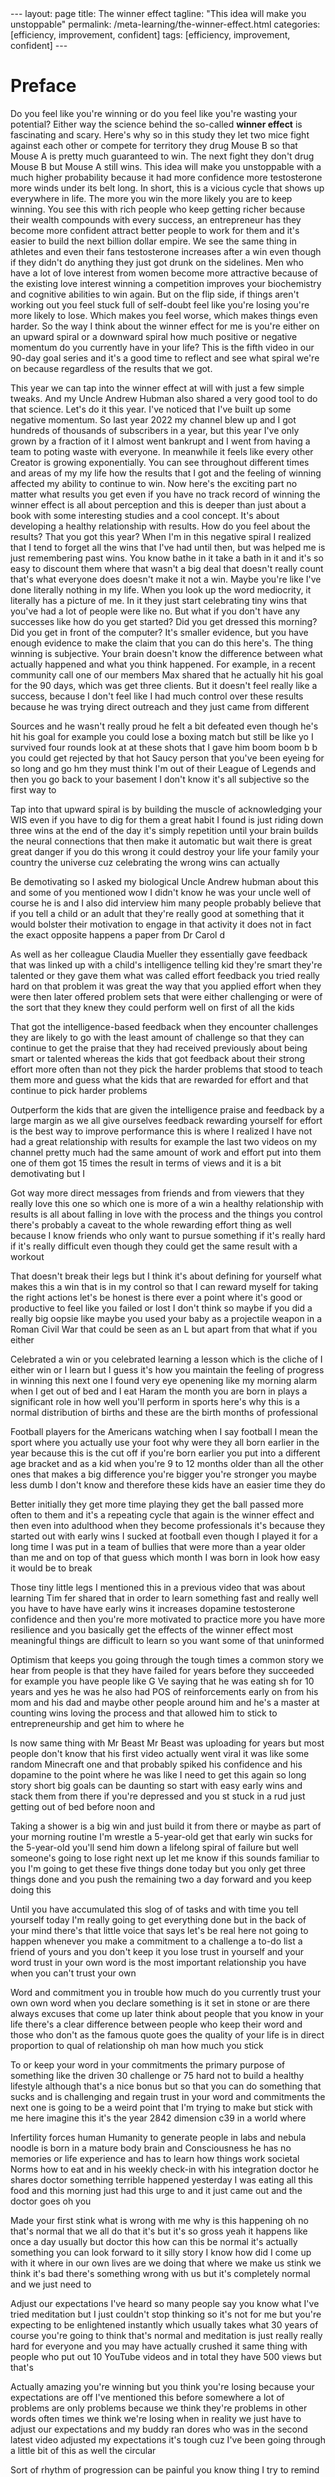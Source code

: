 #+BEGIN_EXPORT html
---
layout: page
title: The winner effect
tagline: "This idea will make you unstoppable"
permalink: /meta-learning/the-winner-effect.html
categories: [efficiency, improvement, confident]
tags: [efficiency, improvement, confident]
---
#+END_EXPORT

#+STARTUP: showall indent
#+OPTIONS: tags:nil num:nil \n:nil @:t ::t |:t ^:{} _:{} *:t
#+TOC: headlines 2
#+PROPERTY:header-args :results output :exports both :eval no-export
#+CATEGORY: Meta
#+TODO: RAW INIT TODO ACTIVE | DONE

* Preface

Do you feel like you're winning or do you feel like you're wasting
your potential? Either way the science behind the so-called *winner
effect* is fascinating and scary. Here's why so in this study they let
two mice fight against each other or compete for territory they drug
Mouse B so that Mouse A is pretty much guaranteed to win. The next
fight they don't drug Mouse B but Mouse A still wins. This idea will
make you unstoppable with a much higher probability because it had
more confidence more testosterone more winds under its belt long.  In
short, this is a vicious cycle that shows up everywhere in life. The
more you win the more likely you are to keep winning. You see this
with rich people who keep getting richer because their wealth
compounds with every success, an entrepreneur has they become more
confident attract better people to work for them and it's easier to
build the next billion dollar empire. We see the same thing in
athletes and even their fans testosterone increases after a win even
though if they didn't do anything they just got drunk on the
sidelines. Men who have a lot of love interest from women become more
attractive because of the existing love interest winning a competition
improves your biochemistry and cognitive abilities to win again. But
on the flip side, if things aren't working out you feel stuck full of
self-doubt feel like you're losing you're more likely to lose. Which
makes you feel worse, which makes things even harder. So the way I
think about the winner effect for me is you're either on an upward
spiral or a downward spiral how much positive or negative momentum do
you currently have in your life? This is the fifth video in our 90-day
goal series and it's a good time to reflect and see what spiral we're
on because regardless of the results that we got.


This year we can tap into the winner effect at will with just a few
simple tweaks. And my Uncle Andrew Hubman also shared a very good tool
to do that science. Let's do it this year. I've noticed that I've
built up some negative momentum. So last year 2022 my channel blew up
and I got hundreds of thousands of subscribers in a year, but this
year I've only grown by a fraction of it I almost went bankrupt and I
went from having a team to poting waste with everyone. In meanwhile it
feels like every other Creator is growing exponentially. You can see
throughout different times and areas of my my life how the results
that I got and the feeling of winning affected my ability to continue
to win. Now here's the exciting part no matter what results you get
even if you have no track record of winning the winner effect is all
about perception and this is deeper than just about a book with some
interesting studies and a cool concept. It's about developing a
healthy relationship with results. How do you feel about the results?
That you got this year? When I'm in this negative spiral I realized
that I tend to forget all the wins that I've had until then, but was
helped me is just remembering past wins. You know bathe in it take a
bath in it and it's so easy to discount them where that wasn't a big
deal that doesn't really count that's what everyone does doesn't make
it not a win. Maybe you're like I've done literally nothing in my
life.  When you look up the word mediocrity, it literally has a
picture of me.  In it they just start celebrating tiny wins that
you've had a lot of people were like no. But what if you don't have
any successes like how do you get started? Did you get dressed this
morning? Did you get in front of the computer? It's smaller evidence,
but you have enough evidence to make the claim that you can do this
here's. The thing winning is subjective. Your brain doesn't know the
difference between what actually happened and what you think happened.
For example, in a recent community call one of our members Max shared
that he actually hit his goal for the 90 days, which was get three
clients. But it doesn't feel really like a success, because I don't feel
like I had much control over these results because he was trying
direct outreach and they just came from different


 Sources and he wasn't really proud he felt a bit defeated even though
 he's hit his goal for example you could lose a boxing match but still
 be like yo I survived four rounds look at at these shots that I gave
 him boom boom b b you could get rejected by that hot Saucy person
 that you've been eyeing for so long and go hm they must think I'm out
 of their League of Legends and then you go back to your basement I
 don't know it's all subjective so the first way to

 Tap into that upward spiral is by building the muscle of
 acknowledging your WIS even if you have to dig for them a great habit
 I found is just riding down three wins at the end of the day it's
 simply repetition until your brain builds the neural connections that
 then make it automatic but wait there is great great danger if you do
 this wrong it could destroy your life your family your country the
 universe cuz celebrating the wrong wins can actually

 Be demotivating so I asked my biological Uncle Andrew hubman about
 this and some of you mentioned wow I didn't know he was your uncle
 well of course he is and I also did interview him many people
 probably believe that if you tell a child or an adult that they're
 really good at something that it would bolster their motivation to
 engage in that activity it does not in fact the exact opposite
 happens a paper from Dr Carol d

 As well as her colleague Claudia Mueller they essentially gave
 feedback that was linked up with a child's intelligence telling kid
 they're smart they're talented or they gave them what was called
 effort feedback you tried really hard on that problem it was great
 the way that you applied effort when they were then later offered
 problem sets that were either challenging or were of the sort that
 they knew they could perform well on first of all the kids

 That got the intelligence-based feedback when they encounter
 challenges they are likely to go with the least amount of challenge
 so that they can continue to get the praise that they had received
 previously about being smart or talented whereas the kids that got
 feedback about their strong effort more often than not they pick the
 harder problems that stood to teach them more and guess what the kids
 that are rewarded for effort and that continue to pick harder
 problems

 Outperform the kids that are given the intelligence praise and
 feedback by a large margin as we all give ourselves feedback
 rewarding yourself for effort is the best way to improve performance
 this is where I realized I have not had a great relationship with
 results for example the last two videos on my channel pretty much had
 the same amount of work and effort put into them one of them got 15
 times the result in terms of views and it is a bit demotivating but I

 Got way more direct messages from friends and from viewers that they
 really love this one so which one is more of a win a healthy
 relationship with results is all about falling in love with the
 process and the things you control there's probably a caveat to the
 whole rewarding effort thing as well because I know friends who only
 want to pursue something if it's really hard if it's really difficult
 even though they could get the same result with a workout

 That doesn't break their legs but I think it's about defining for
 yourself what makes this a win that is in my control so that I can
 reward myself for taking the right actions let's be honest is there
 ever a point where it's good or productive to feel like you failed or
 lost I don't think so maybe if you did a really big oopsie like maybe
 you used your baby as a projectile weapon in a Roman Civil War that
 could be seen as an L but apart from that what if you either

 Celebrated a win or you celebrated learning a lesson which is the
 cliche of I either win or I learn but I guess it's how you maintain
 the feeling of progress in winning this next one I found very eye
 openening like my morning alarm when I get out of bed and I eat Haram
 the month you are born in plays a significant role in how well you'll
 perform in sports here's why this is a normal distribution of births
 and these are the birth months of professional

 Football players for the Americans watching when I say football I
 mean the sport where you actually use your foot why were they all
 born earlier in the year because this is the cut off if you're born
 earlier you put into a different age bracket and as a kid when you're
 9 to 12 months older than all the other ones that makes a big
 difference you're bigger you're stronger you maybe less dumb I don't
 know and therefore these kids have an easier time they do

 Better initially they get more time playing they get the ball passed
 more often to them and it's a repeating cycle that again is the
 winner effect and then even into adulthood when they become
 professionals it's because they started out with early wins I sucked
 at football even though I played it for a long time I was put in a
 team of bullies that were more than a year older than me and on top
 of that guess which month I was born in look how easy it would be to
 break

 Those tiny little legs I mentioned this in a previous video that was
 about learning Tim fer shared that in order to learn something fast
 and really well you have to have have early wins it increases
 dopamine testosterone confidence and then you're more motivated to
 practice more you have more resilience and you basically get the
 effects of the winner effect most meaningful things are difficult to
 learn so you want some of that uninformed

 Optimism that keeps you going through the tough times a common story
 we hear from people is that they have failed for years before they
 succeeded for example you have people like G Ve saying that he was
 eating sh for 10 years and yes he was he also had POS of
 reinforcements early on from his mom and his dad and maybe other
 people around him and he's a master at counting wins loving the
 process and that allowed him to stick to entrepreneurship and get him
 to where he

 Is now same thing with Mr Beast Mr Beast was uploading for years but
 most people don't know that his first video actually went viral it
 was like some random Minecraft one and that probably spiked his
 confidence and his dopamine to the point where he was like I need to
 get this again so long story short big goals can be daunting so start
 with easy early wins and stack them from there if you're depressed
 and you st stuck in a rud just getting out of bed before noon and

 Taking a shower is a big win and just build it from there or maybe as
 part of your morning routine I'm wrestle a 5-year-old get that early
 win sucks for the 5-year-old you'll send him down a lifelong spiral
 of failure but well someone's going to lose right next up let me know
 if this sounds familiar to you I'm going to get these five things
 done today but you only get three things done and you push the
 remaining two a day forward and you keep doing this

 Until you have accumulated this slog of of tasks and with time you
 tell yourself today I'm really going to get everything done but in
 the back of your mind there's that little voice that says let's be
 real here not going to happen whenever you make a commitment to a
 challenge a to-do list a friend of yours and you don't keep it you
 lose trust in yourself and your word trust in your own word is the
 most important relationship you have when you can't trust your own

 Word and commitment you in trouble how much do you currently trust
 your own own word when you declare something is it set in stone or
 are there always excuses that come up later think about people that
 you know in your life there's a clear difference between people who
 keep their word and those who don't as the famous quote goes the
 quality of your life is in direct proportion to qual of relationship
 oh man how much you stick

 To or keep your word in your commitments the primary purpose of
 something like the driven 30 challenge or 75 hard not to build a
 healthy lifestyle although that's a nice bonus but so that you can do
 something that sucks and is challenging and regain trust in your word
 and commitments the next one is going to be a weird point that I'm
 trying to make but stick with me here imagine this it's the year 2842
 dimension c39 in a world where

 Infertility forces human Humanity to generate people in labs and
 nebula noodle is born in a mature body brain and Consciousness he has
 no memories or life experience and has to learn how things work
 societal Norms how to eat and in his weekly check-in with his
 integration doctor he shares doctor something terrible happened
 yesterday I was eating all this food and this morning just had this
 urge to and it just came out and the doctor goes oh you

 Made your first stink what is wrong with me why is this happening oh
 no that's normal that we all do that it's but it's so gross yeah it
 happens like once a day usually but doctor this how can this be
 normal it's actually something you can look forward to it silly story
 I know how did I come up with it where in our own lives are we doing
 that where we make us stink we think it's bad there's something wrong
 with us but it's completely normal and we just need to

 Adjust our expectations I've heard so many people say you know what
 I've tried meditation but I just couldn't stop thinking so it's not
 for me but you're expecting to be enlightened instantly which usually
 takes what 30 years of course you're going to think that's normal and
 meditation is just really really hard for everyone and you may have
 actually crushed it same thing with people who put out 10 YouTube
 videos and in total they have 500 views but that's

 Actually amazing you're winning but you think you're losing because
 your expectations are off I've mentioned this before somewhere a lot
 of problems are only problems because we think they're problems in
 other words often times we think we're losing when in reality we just
 have to adjust our expectations and my buddy ran dores who was in the
 second latest video adjusted my expectations it's tough cuz I've been
 going through a little bit of this as well the circular

 Sort of rhythm of progression can be painful you know thing I try to
 remind myself of is that it's like it's a spiral not a circle so it
 feels circular because you come yeah exactly but it actually spirals
 upward so all these cringy motivational posters they make sense
 except for this one maybe what is what how did he what this final one
 I believe is the most powerful way to tap into the winner effect at
 well it's used by Olympic athletes the US mil military

 The Navy Seals we trained with taught us this one as one of the four
 pillars of mental toughness and I would say it's the most important
 practice that I was lucky to learn about when I was at my lowest and
 I had to achieve what felt impossible at the time I told the full
 story a while back on my channel when I was 20 years old I was forced
 to leave Australia because my Visa had expired and I'd been there for
 a year I'd found a girlfriend but I promised her to make

 It back but the only way I found was to build a business so I could
 make money online and come back on a tour visa and it seemed
 impossible at the time I was absolutely clueless about everything and
 I felt defeated right from the beginning but I read about
 visualization and every day I would visualize myself making it back
 to Australia with so much emotional intensity and I brainwashed
 myself to the point where I would have recurring dreams of being back
 in Sydney Australia

 Reunited with my friends there tears of joy streaming down my face
 and then I would wake up in the middle of the night and notice my
 face was actually wet because I was crying in my sleep again your
 brain doesn't know much of a difference between what's real and
 what's imagined and visualizing this positive future again and again
 had ignited a certainty inside of me that I shouldn't have had but
 now I did and I saw possibilities and opportunities open

 Up that I couldn't even see before I'm not talking about some
 spiritual law of attraction New Age stuff here it creates certainty
 and confidence where there isn't any confidence yet which allows you
 to move forward and get the results that then confirm the confidence
 that you had in the first place Place everything I've ever visualized
 repeatedly and deliberately has come true and I stopped doing it and
 I don't know why if you visualized and

 Celebrated your future wins now how would you feel and if you Carri
 that energy into your business or your career your dating your
 relationships would you show up differently I hope some of this was
 useful for you so you can build a healthy relationship with results
 and get on that upward spiral thanks for watching see you in the next
 one
